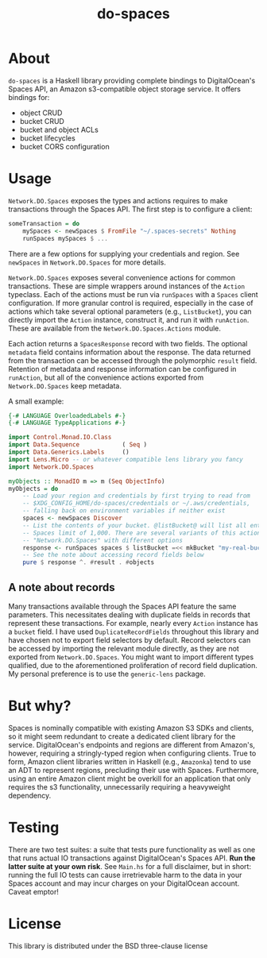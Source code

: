 #+TITLE: do-spaces

* About
  ~do-spaces~ is a Haskell library providing complete bindings to DigitalOcean's Spaces API, an Amazon s3-compatible object storage service. It offers bindings for:
   - object CRUD
   - bucket CRUD
   - bucket and object ACLs
   - bucket lifecycles
   - bucket CORS configuration

* Usage
~Network.DO.Spaces~ exposes the types and actions requires to make transactions through the Spaces API. The first step is to configure a client:
#+begin_src haskell
someTransaction = do
    mySpaces <- newSpaces $ FromFile "~/.spaces-secrets" Nothing
    runSpaces mySpaces $ ...
#+end_src
There are a few options for supplying your credentials and region. See ~newSpaces~ in ~Network.DO.Spaces~ for more details.

~Network.DO.Spaces~ exposes several convenience actions for common transactions. These are simple wrappers around instances of the ~Action~ typeclass. Each of the actions must be run via ~runSpaces~ with a ~Spaces~ client configuration. If more granular control is required, especially in the case of actions which take several optional parameters (e.g., ~ListBucket~), you can directly import the ~Action~ instance, construct it, and run it with ~runAction~. These are available from the ~Network.DO.Spaces.Actions~ module.

Each action returns a ~SpacesResponse~ record with two fields. The optional ~metadata~ field contains information about the response. The data returned from the transaction can be accessed through the polymorphic ~result~ field. Retention of metadata and response information can be configured in ~runAction~, but all of the convenience actions exported from ~Network.DO.Spaces~ keep metadata.

A small example:

#+begin_src haskell
{-# LANGUAGE OverloadedLabels #-}
{-# LANGUAGE TypeApplications #-}

import Control.Monad.IO.Class
import Data.Sequence            ( Seq )
import Data.Generics.Labels     ()
import Lens.Micro -- or whatever compatible lens library you fancy
import Network.DO.Spaces

myObjects :: MonadIO m => m (Seq ObjectInfo)
myObjects = do
    -- Load your region and credentials by first trying to read from
    -- $XDG_CONFIG_HOME/do-spaces/credentials or ~/.aws/credentials,
    -- falling back on environment variables if neither exist
    spaces <- newSpaces Discover
    -- List the contents of your bucket. @listBucket@ will list all entries until the
    -- Spaces limit of 1,000. There are several variants of this action in
    -- "Network.DO.Spaces" with different options
    response <- runSpaces spaces $ listBucket =<< mkBucket "my-real-bucket"
    -- See the note about accessing record fields below
    pure $ response ^. #result . #objects

#+end_src

** A note about records
Many transactions available through the Spaces API feature the same parameters. This necessitates dealing with duplicate fields in records that represent these transactions. For example, nearly every ~Action~ instance has a ~bucket~ field. I have used ~DuplicateRecordFields~ throughout this library and have chosen not to export field selectors by default. Record selectors can be accessed by importing the relevant module directly, as they are not exported from ~Network.DO.Spaces~. You might want to import different types qualified, due to the aforementioned proliferation of record field duplication. My personal preference is to use the ~generic-lens~ package.

* But why?
Spaces is nominally compatible with existing Amazon S3 SDKs and clients, so it might seem redundant to create a dedicated client library for the service. DigitalOcean's endpoints and regions are different from Amazon's, however, requiring a stringly-typed region when configuring clients. True to form, Amazon client libraries written in Haskell (e.g., ~Amazonka~) tend to use an ADT to represent regions, precluding their use with Spaces. Furthermore, using an entire Amazon client might be overkill for an application that only requires the s3 functionality, unnecessarily requiring a heavyweight dependency.

* Testing
There are two test suites: a suite that tests pure functionality as well as one that runs actual IO transactions against DigitalOcean's Spaces API. *Run the latter suite at your own risk*. See ~Main.hs~ for a full disclaimer, but in short: running the full IO tests can cause irretrievable harm to the data in your Spaces account and may incur charges on your DigitalOcean account. Caveat emptor!

* License
  This library is distributed under the BSD three-clause license

